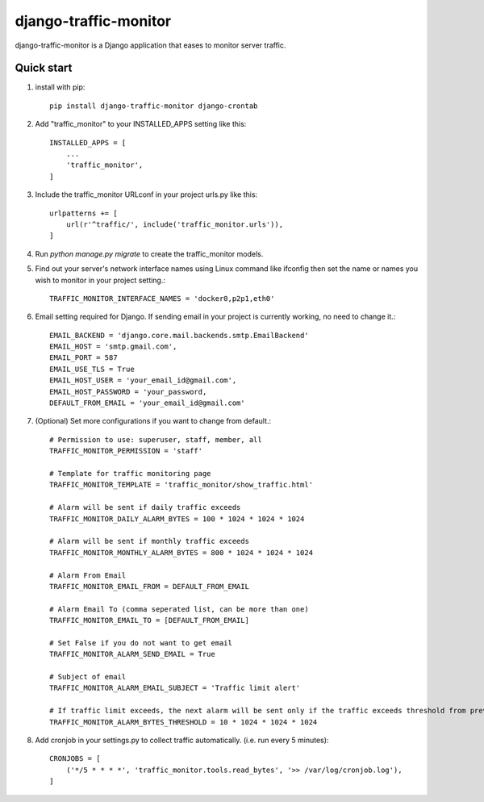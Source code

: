 ======================
django-traffic-monitor
======================

django-traffic-monitor is a Django application that eases to monitor server traffic.

Quick start
-----------

1. install with pip::

    pip install django-traffic-monitor django-crontab

2. Add "traffic_monitor" to your INSTALLED_APPS setting like this::

    INSTALLED_APPS = [
        ...
        'traffic_monitor',
    ]

3. Include the traffic_monitor URLconf in your project urls.py like this::

    urlpatterns += [
        url(r'^traffic/', include('traffic_monitor.urls')),
    ]

4. Run `python manage.py migrate` to create the traffic_monitor models.

5. Find out your server's network interface names using Linux command like ifconfig then set the name or names you wish to monitor in your project setting.::

    TRAFFIC_MONITOR_INTERFACE_NAMES = 'docker0,p2p1,eth0'

6. Email setting required for Django. If sending email in your project is currently working, no need to change it.::

    EMAIL_BACKEND = 'django.core.mail.backends.smtp.EmailBackend'
    EMAIL_HOST = 'smtp.gmail.com',
    EMAIL_PORT = 587
    EMAIL_USE_TLS = True
    EMAIL_HOST_USER = 'your_email_id@gmail.com',
    EMAIL_HOST_PASSWORD = 'your_password,
    DEFAULT_FROM_EMAIL = 'your_email_id@gmail.com'

7. (Optional) Set more configurations if you want to change from default.::

    # Permission to use: superuser, staff, member, all
    TRAFFIC_MONITOR_PERMISSION = 'staff'

    # Template for traffic monitoring page
    TRAFFIC_MONITOR_TEMPLATE = 'traffic_monitor/show_traffic.html'

    # Alarm will be sent if daily traffic exceeds
    TRAFFIC_MONITOR_DAILY_ALARM_BYTES = 100 * 1024 * 1024 * 1024

    # Alarm will be sent if monthly traffic exceeds
    TRAFFIC_MONITOR_MONTHLY_ALARM_BYTES = 800 * 1024 * 1024 * 1024

    # Alarm From Email
    TRAFFIC_MONITOR_EMAIL_FROM = DEFAULT_FROM_EMAIL

    # Alarm Email To (comma seperated list, can be more than one)
    TRAFFIC_MONITOR_EMAIL_TO = [DEFAULT_FROM_EMAIL]

    # Set False if you do not want to get email
    TRAFFIC_MONITOR_ALARM_SEND_EMAIL = True

    # Subject of email
    TRAFFIC_MONITOR_ALARM_EMAIL_SUBJECT = 'Traffic limit alert'

    # If traffic limit exceeds, the next alarm will be sent only if the traffic exceeds threshold from previous alarm
    TRAFFIC_MONITOR_ALARM_BYTES_THRESHOLD = 10 * 1024 * 1024 * 1024

8. Add cronjob in your settings.py to collect traffic automatically. (i.e. run every 5 minutes)::

    CRONJOBS = [
        ('*/5 * * * *', 'traffic_monitor.tools.read_bytes', '>> /var/log/cronjob.log'),
    ]
